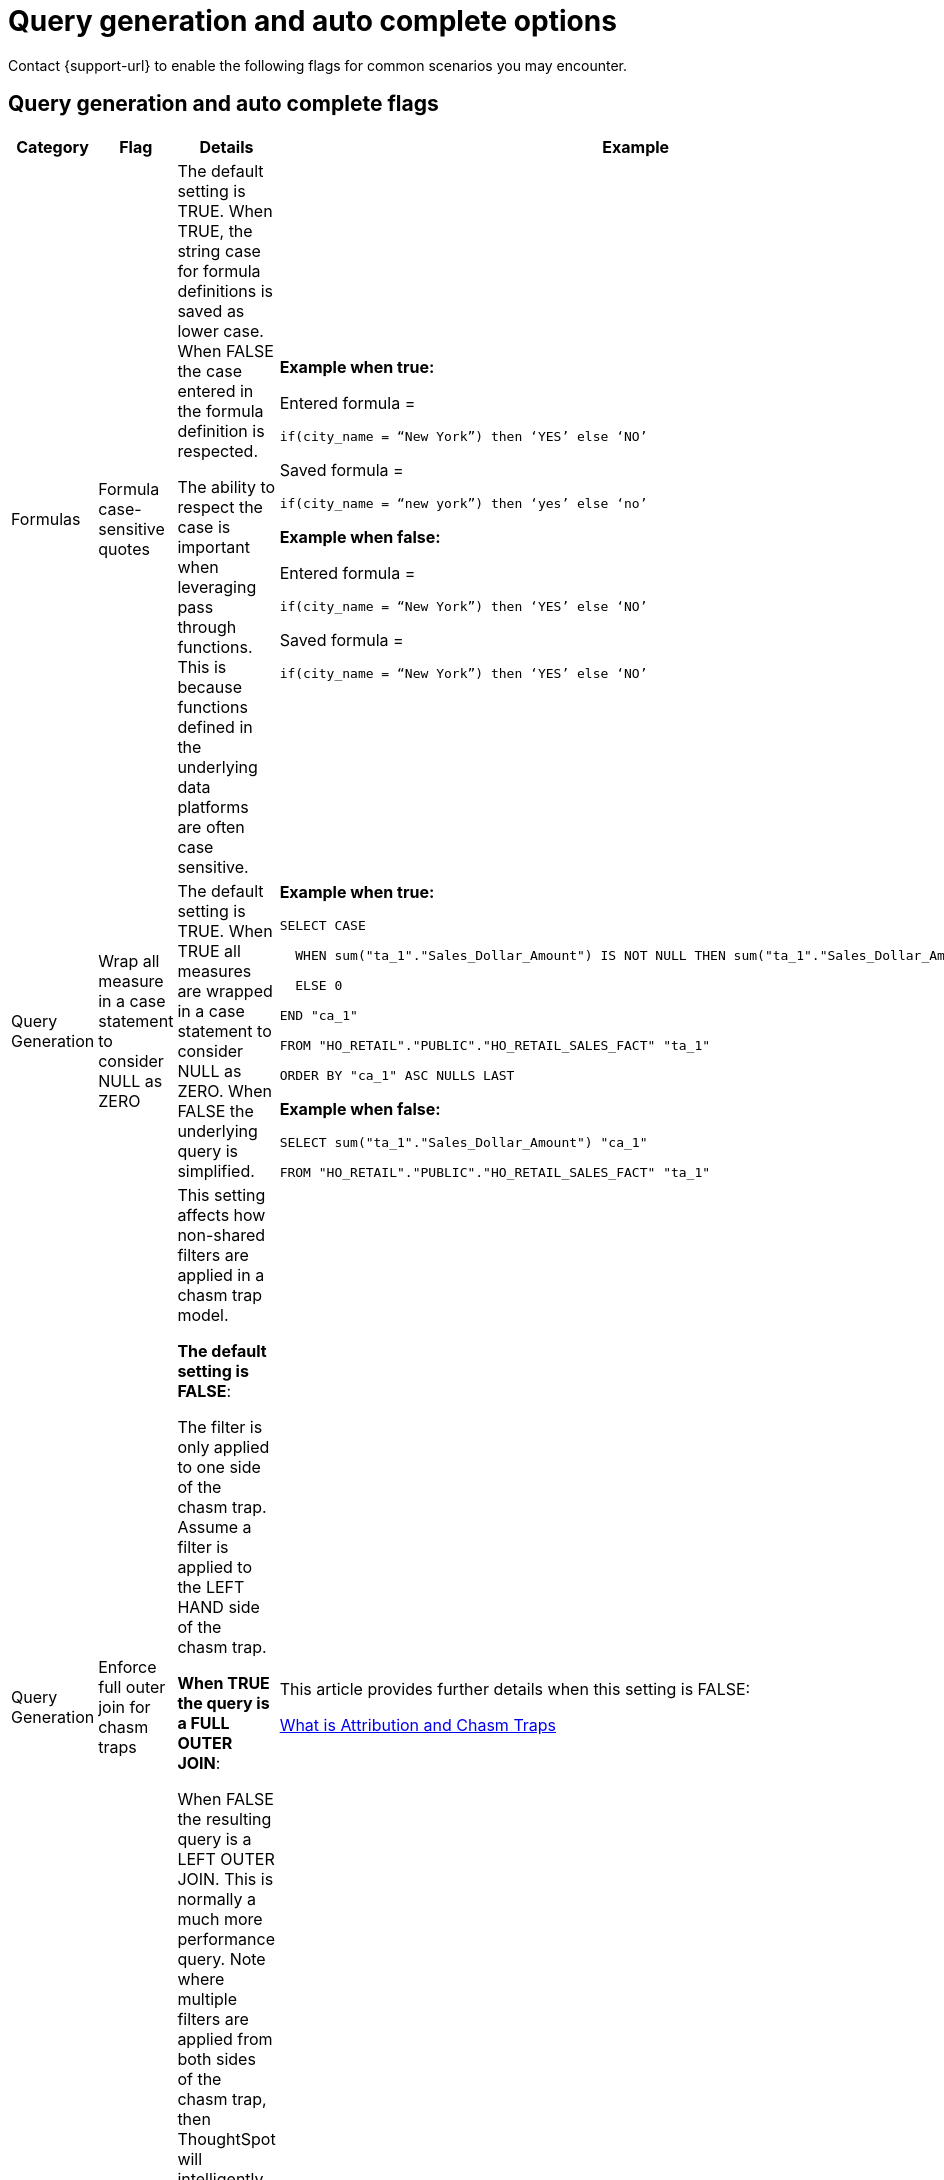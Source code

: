 = Query generation and auto complete options
:last_updated: 5/23/2024
:linkattrs:
:experimental:
:page-layout: default-cloud
:page-aliases:
:description: Use these flags to assist with common searches in ThoughtSpot.
:jira: SCAL-199935

Contact {support-url} to enable the following flags for common scenarios you may encounter.

== Query generation and auto complete flags

[width="100%",cols="5%,15%,40%,40%"]
|===
|Category |Flag |Details |Example

|Formulas
|Formula case-sensitive quotes
a|The default setting is TRUE. When TRUE, the string case for formula definitions is saved as lower case. When FALSE the case entered in the formula definition is respected.

The ability to respect the case is important when leveraging pass through functions. This is because functions defined in the underlying data platforms are often case sensitive.
a|*Example when true:*

Entered formula =

`if(city_name = “New York”) then ‘YES’ else ‘NO’`

Saved formula =

`if(city_name = “new york”) then ‘yes’ else ‘no’`

*Example when false:*

Entered formula =

`if(city_name = “New York”) then ‘YES’ else ‘NO’`

Saved formula =

`if(city_name = “New York”) then ‘YES’ else ‘NO’`

|Query Generation
|Wrap all measure in a case statement to consider NULL as ZERO
a|The default setting is TRUE. When TRUE all measures are wrapped in a case statement to consider NULL as ZERO. When FALSE the underlying query is simplified.
a|*Example when true:*

```
SELECT CASE

  WHEN sum("ta_1"."Sales_Dollar_Amount") IS NOT NULL THEN sum("ta_1"."Sales_Dollar_Amount")

  ELSE 0

END "ca_1"

FROM "HO_RETAIL"."PUBLIC"."HO_RETAIL_SALES_FACT" "ta_1"

ORDER BY "ca_1" ASC NULLS LAST
```

*Example when false:*
```
SELECT sum("ta_1"."Sales_Dollar_Amount") "ca_1"

FROM "HO_RETAIL"."PUBLIC"."HO_RETAIL_SALES_FACT" "ta_1"
```

|Query Generation
|Enforce full outer join for chasm traps
|This setting affects how non-shared filters are applied in a chasm trap model.

*The default setting is FALSE*:

The filter is only applied to one side of the chasm trap. Assume a filter is applied to the LEFT HAND side of the chasm trap.

*When TRUE the query is a FULL OUTER JOIN*:

When FALSE the resulting query is a LEFT OUTER JOIN. This is normally a much more performance query. Note where multiple filters are applied from both sides of the chasm trap, then ThoughtSpot will intelligently determine the join type.
|This article provides further details when this setting is FALSE:

https://community.thoughtspot.com/customers/s/article/What-is-Attribution-and-Chasm-Traps[What is Attribution and Chasm Traps^]

|Row-level security
|Include all secured tables
|The default setting is TRUE. Assume a model where fact1 joins to dimension1 and an RLS rule is applied to fact.

When TRUE, if a column is selected from dimension1 then a join to fact1 is include. For example: the RLS rule is applied, and only the values from dimension1 which meet the rule on fact1 are returned.

When FALSE, if a column is selected from dimension1 then *no* RLS rule is applied. For example: all the values are returned as the results of the query.
|Refer to this video for further information regarding row level security:

https://youtu.be/dK5hOnPdwLA?si=GERTXA50_GE6lKFD[Row-level security design patterns^]

|Pivot table
|Fetch pivot summary from backend
|The default setting is TRUE.

When FALSE, the pivot table calculations are calculated in the front end. These results are limited to a SUM of the numbers displayed in the pivot table. This is also limited to 100,000 rows of data.

When TRUE, the summaries are calculated as separate SQL queries. This supports the ability to define different aggregation rules. For example: Average, Min, Max.
|

|Column-level security
|Enable strict CLS
|The default setting is FALSE.

To implement column-level security, this must be set to TRUE. This results in a stricter object security model. In short, all data objects must be shared with consumers rather than just worksheets.
a|For more information, see:

- xref:security-data-object.adoc#object_security[Object security]
- https://youtu.be/exNqEoKsQ6A?si=MiORIJgNiTeCCNHP[Group design, privileges and sharing^]

|Column-level security - UI controls
|Hide one-to-one tables
|The default setting is FALSE.

This setting is used in conjunction with the setting for Column Level Security. I.e. with Column Level Security the underlying tables must be shared with consumers.

When TRUE this ensures that the underlying tables are not available as data sources from the search data, source selection. I.e. consumers are limited to select worksheets or views.
|
|===

